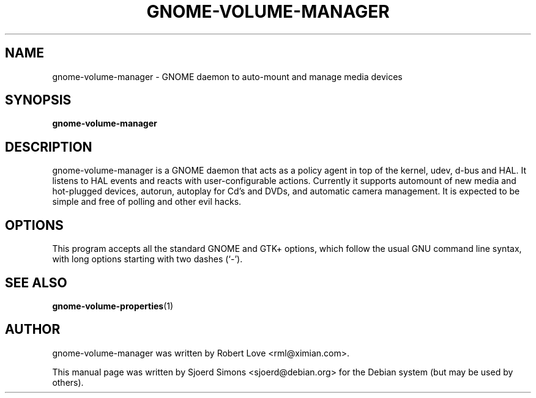.TH "GNOME-VOLUME-MANAGER" "1" "9 April 2004"
.SH NAME
gnome-volume-manager \- GNOME daemon to auto-mount and manage media devices

.SH SYNOPSIS
.B gnome-volume-manager  

.SH DESCRIPTION
gnome-volume-manager is a GNOME daemon that acts as a policy agent in
top of the kernel, udev, d-bus and HAL. It listens to HAL events and
reacts with user-configurable actions. Currently it supports automount
of new media and hot-plugged devices, autorun, autoplay for Cd's and
DVDs, and automatic camera management. It is expected to be simple and
free of polling and other evil hacks.

.SH OPTIONS
This program accepts all the standard GNOME and GTK+ options, which
follow  the  usual  GNU command line syntax, with long options starting
with two dashes (`-').

.SH SEE ALSO
.BR gnome-volume-properties (1)

.SH AUTHOR
gnome-volume-manager was written by Robert Love <rml@ximian.com>.

This manual page was written by Sjoerd Simons <sjoerd@debian.org> for the
Debian system (but may be used by others).
